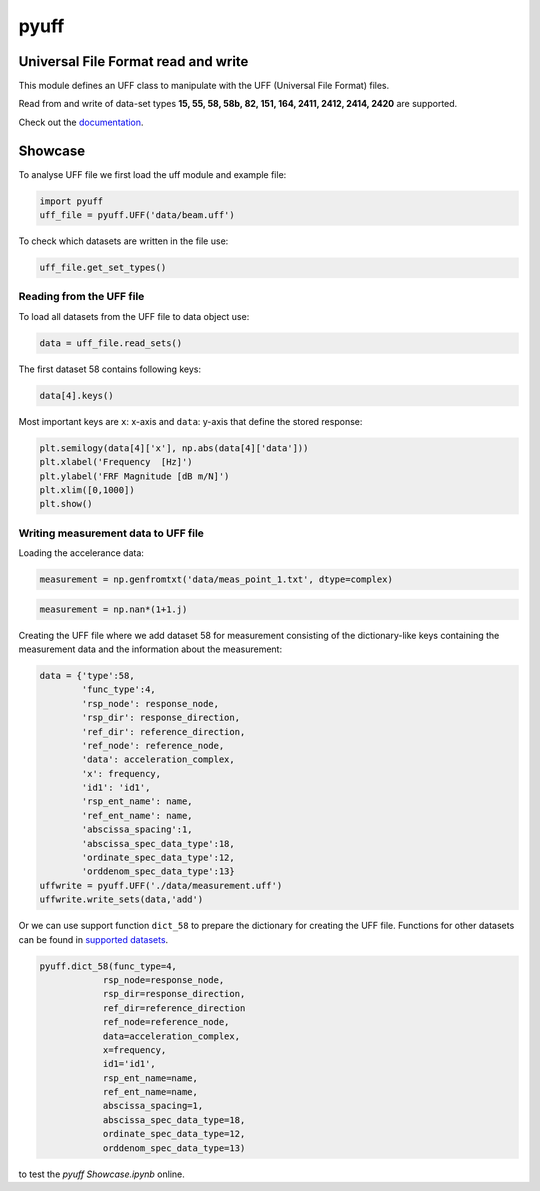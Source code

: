 pyuff
=====

Universal File Format read and write
------------------------------------
This module defines an UFF class to manipulate with the UFF (Universal File Format) files.

Read from and write of data-set types **15, 55, 58, 58b, 82, 151, 164, 2411, 2412, 2414, 2420** are supported.

Check out the `documentation <https://pyuff.readthedocs.io/en/latest/index.html>`_.


Showcase
---------

To analyse UFF file we first load the uff module and example file:

.. code:: python

    import pyuff
    uff_file = pyuff.UFF('data/beam.uff')

To check which datasets are written in the file use:

.. code:: python

    uff_file.get_set_types()

Reading from the UFF file
~~~~~~~~~~~~~~~~~~~~~~~~~~~~

To load all datasets from the UFF file to data object use:

.. code:: python

    data = uff_file.read_sets()


The first dataset 58 contains following keys:

.. code:: python

    data[4].keys()

Most important keys are ``x``: x-axis and ``data``: y-axis that define the stored response:

.. code:: python

    plt.semilogy(data[4]['x'], np.abs(data[4]['data']))
    plt.xlabel('Frequency  [Hz]')
    plt.ylabel('FRF Magnitude [dB m/N]')
    plt.xlim([0,1000])
    plt.show()


Writing measurement data to UFF file
~~~~~~~~~~~~~~~~~~~~~~~~~~~~~~~~~~~~~~

Loading the accelerance data:

.. code:: python

    measurement = np.genfromtxt('data/meas_point_1.txt', dtype=complex)

.. code:: python

    measurement = np.nan*(1+1.j)

Creating the UFF file where we add dataset 58 for measurement consisting of the dictionary-like keys containing the measurement data and the information about the measurement:

.. code:: python

    data = {'type':58, 
            'func_type':4, 
            'rsp_node': response_node, 
            'rsp_dir': response_direction, 
            'ref_dir': reference_direction, 
            'ref_node': reference_node,
            'data': acceleration_complex,
            'x': frequency,
            'id1': 'id1', 
            'rsp_ent_name': name,
            'ref_ent_name': name,
            'abscissa_spacing':1,
            'abscissa_spec_data_type':18,
            'ordinate_spec_data_type':12,
            'orddenom_spec_data_type':13}
    uffwrite = pyuff.UFF('./data/measurement.uff')
    uffwrite.write_sets(data,'add')

Or we can use support function ``dict_58`` to prepare the dictionary for creating the UFF file. Functions for other datasets can be found in `supported datasets <https://pyuff.readthedocs.io/en/latest/Supported_datasets.html>`_.

.. code:: python

    pyuff.dict_58(func_type=4, 
                rsp_node=response_node, 
                rsp_dir=response_direction, 
                ref_dir=reference_direction
                ref_node=reference_node,
                data=acceleration_complex,
                x=frequency,
                id1='id1', 
                rsp_ent_name=name,
                ref_ent_name=name,
                abscissa_spacing=1,
                abscissa_spec_data_type=18,
                ordinate_spec_data_type=12,
                orddenom_spec_data_type=13)    













|travis|

|binder| to test the *pyuff Showcase.ipynb* online.

.. |binder| image:: http://mybinder.org/badge.svg
   :target: http://mybinder.org:/repo/openmodal/pyuff
.. |travis| image:: https://www.travis-ci.com/ladisk/pyuff.svg?branch=master
    :target: https://travis-ci.com/ladisk/pyuff
